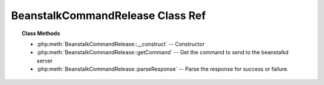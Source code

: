 BeanstalkCommandRelease Class Ref
=================================

.. php:class:: BeanstalkCommandRelease

    :Extends: :php:class:`BeanstalkCommand`
    :Description: Release command
    :Author: Joshua Dechant <jdechant@shapeup.com>


    The release command puts a reserved job back into the ready queue (and marks
    its state as "ready") to be run by any client. It is normally used when the job
    fails because of a transitory error.

.. topic:: Class Methods

    * :php:meth:`BeanstalkCommandRelease::__construct` -- Constructor
    * :php:meth:`BeanstalkCommandRelease::getCommand` -- Get the command to send to the beanstalkd server
    * :php:meth:`BeanstalkCommandRelease::parseResponse` -- Parse the response for success or failure.

.. php:method:: __construct( $id , $priority , $delay )

    :Description: Constructor
    :param integer $id: The job id to release
    :param integer $priority: A new priority to assign to the job
    :param integer $delay: Number of seconds to wait before putting the job in the ready queue. The job will be in the "delayed" state during this time

.. php:method:: getCommand(  )

    :Description: Get the command to send to the beanstalkd server
    :returns: *string*

.. php:method:: parseResponse( $response [ , $data = null , $conn = null ] )

    :Description: Parse the response for success or failure.
    :param string $response: Response line, i.e, first line in response
    :param string $data: Data recieved with reponse, if any, else null
    :param BeanstalkConnection $conn: BeanstalkConnection use to send the command
    :returns: *boolean* True if command was successful
    :throws: *BeanstalkException* When the server runs out of memory
    :throws: *BeanstalkException* When the job cannot be found or has already timed out
    :throws: *BeanstalkException* When any other error occurs


